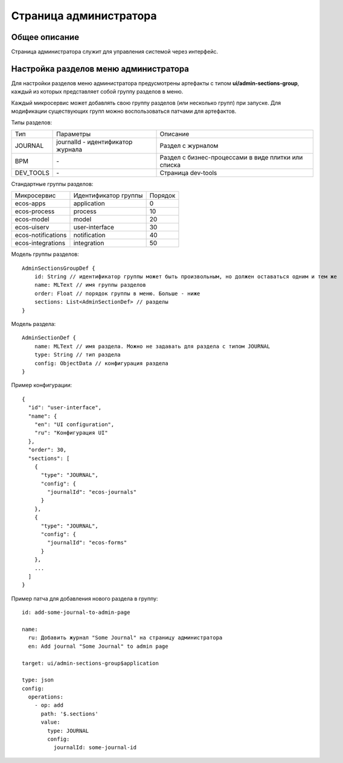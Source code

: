 Страница администратора
=======================

Общее описание
~~~~~~~~~~~~~~

Страница администратора служит для управления системой через интерфейс.

Настройка разделов меню администратора
~~~~~~~~~~~~~~~~~~~~~~~~~~~~~~~~~~~~~~

Для настройки разделов меню администратора предусмотрены артефакты с типом **ui/admin-sections-group**, каждый из которых представляет собой группу разделов в меню.

Каждый микросервис может добавлять свою группу разделов (или несколько групп) при запуске.
Для модификации существующих групп можно воспользоваться патчами для артефактов.

Типы разделов:

.. csv-table::

    Тип,Параметры,Описание
    JOURNAL,journalId - идентификатор журнала, Раздел с журналом
    BPM,\-,Раздел с бизнес-процессами в виде плитки или списка
    DEV_TOOLS,\-,Страница dev-tools

Стандартные группы разделов:

.. csv-table:: 

    Микросервис,Идентификатор группы,Порядок
    ecos-apps,application,0
    ecos-process,process,10
    ecos-model,model,20
    ecos-uiserv,user-interface,30
    ecos-notifications,notification,40
    ecos-integrations,integration,50

Модель группы разделов::

    AdminSectionsGroupDef {
        id: String // идентификатор группы может быть произвольным, но должен оставаться одним и тем же
        name: MLText // имя группы разделов
        order: Float // порядок группы в меню. Больше - ниже
        sections: List<AdminSectionDef> // разделы
    }

Модель раздела::

    AdminSectionDef {
        name: MLText // имя раздела. Можно не задавать для раздела с типом JOURNAL
        type: String // тип раздела
        config: ObjectData // конфигурация раздела
    }

Пример конфигурации::

    {
      "id": "user-interface",
      "name": {
        "en": "UI configuration",
        "ru": "Конфигурация UI"
      },
      "order": 30,
      "sections": [
        {
          "type": "JOURNAL",
          "config": {
            "journalId": "ecos-journals"
          }
        },
        {
          "type": "JOURNAL",
          "config": {
            "journalId": "ecos-forms"
          }
        },
        ...
      ]
    }

Пример патча для добавления нового раздела в группу::

    id: add-some-journal-to-admin-page

    name:
      ru: Добавить журнал "Some Journal" на страницу администратора
      en: Add journal "Some Journal" to admin page

    target: ui/admin-sections-group$application

    type: json
    config:
      operations:
        - op: add
          path: '$.sections'
          value:
            type: JOURNAL
            config:
              journalId: some-journal-id
